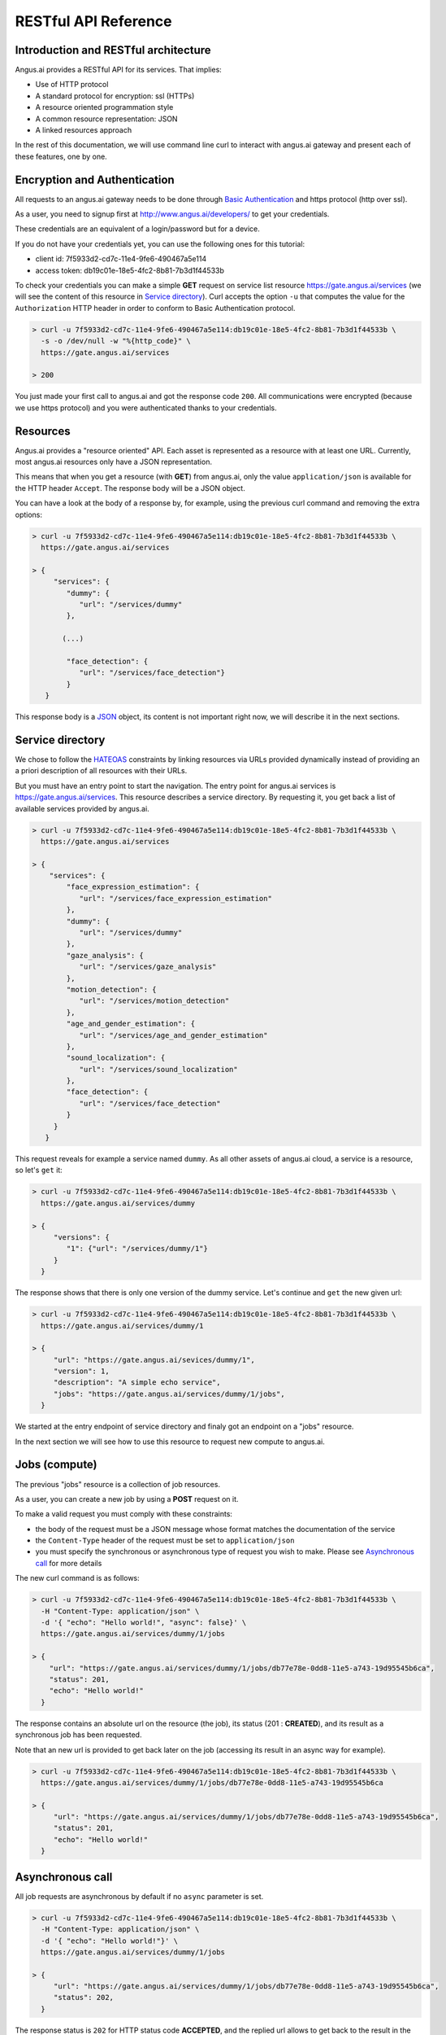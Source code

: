 RESTful API Reference
=====================


.. |client_id| replace:: 7f5933d2-cd7c-11e4-9fe6-490467a5e114
.. |access_token| replace:: db19c01e-18e5-4fc2-8b81-7b3d1f44533b

Introduction and RESTful architecture
-------------------------------------

Angus.ai provides a RESTful API for its services. That implies:

* Use of HTTP protocol
* A standard protocol for encryption: ssl (HTTPs)
* A resource oriented programmation style
* A common resource representation: JSON
* A linked resources approach

In the rest of this documentation, we will use command line curl to
interact with angus.ai gateway and present each of these features, one by one.

Encryption and Authentication
-----------------------------

All requests to an angus.ai gateway needs to be done through `Basic
Authentication <https://en.wikipedia.org/wiki/Basic_access_authentication>`_
and https protocol (http over ssl).

As a user, you need to signup first at http://www.angus.ai/developers/ to get your credentials.

These credentials are an equivalent of a login/password but for a device.

If you do not have your credentials yet, you can use the following ones for this tutorial:

* client id: |client_id|
* access token: |access_token|

To check your credentials you can make a simple **GET** request on
service list resource https://gate.angus.ai/services (we will see the
content of this resource in `Service directory`_). Curl accepts the
option ``-u`` that computes the value for the ``Authorization`` HTTP
header in order to conform to Basic Authentication protocol.

.. code-block:: console

   > curl -u 7f5933d2-cd7c-11e4-9fe6-490467a5e114:db19c01e-18e5-4fc2-8b81-7b3d1f44533b \
     -s -o /dev/null -w "%{http_code}" \
     https://gate.angus.ai/services

   > 200

You just made your first call to angus.ai and got the
response code ``200``. All communications were encrypted (because we
use https protocol) and you were authenticated thanks to your credentials.

Resources
---------

Angus.ai provides a "resource oriented" API. Each asset is represented as a
resource with at least one URL. Currently, most angus.ai resources
only have a JSON representation.

This means that when you get a resource (with **GET**) from angus.ai,
only the value ``application/json`` is available for the HTTP header ``Accept``.
The response body will be a JSON object.

You can have a look at the body of a response by, for example, using the previous curl command
and removing the extra options:

.. code-block:: console

   > curl -u 7f5933d2-cd7c-11e4-9fe6-490467a5e114:db19c01e-18e5-4fc2-8b81-7b3d1f44533b \
     https://gate.angus.ai/services

   > {
        "services": {
           "dummy": {
              "url": "/services/dummy"
           },

          (...)

           "face_detection": {
              "url": "/services/face_detection"}
           }
      }

This response body is a `JSON <https://en.wikipedia.org/wiki/JSON>`_ object,
its content is not important right now, we will describe it in the next
sections.


Service directory
-----------------

We chose to follow the `HATEOAS
<https://en.wikipedia.org/wiki/HATEOAS>`_ constraints by linking
resources via URLs provided dynamically instead of providing an a priori description of all resources
with their URLs.

But you must have an entry point to start the navigation. The entry
point for angus.ai services is https://gate.angus.ai/services. This resource
describes a service directory. By requesting it, you get back a list
of available services provided by angus.ai.

.. code-block:: console

   > curl -u 7f5933d2-cd7c-11e4-9fe6-490467a5e114:db19c01e-18e5-4fc2-8b81-7b3d1f44533b \
     https://gate.angus.ai/services

   > {
       "services": {
           "face_expression_estimation": {
              "url": "/services/face_expression_estimation"
           },
           "dummy": {
              "url": "/services/dummy"
           },
           "gaze_analysis": {
              "url": "/services/gaze_analysis"
           },
           "motion_detection": {
              "url": "/services/motion_detection"
           },
           "age_and_gender_estimation": {
              "url": "/services/age_and_gender_estimation"
           },
           "sound_localization": {
              "url": "/services/sound_localization"
           },
           "face_detection": {
              "url": "/services/face_detection"
           }
        }
      }

This request reveals for example a service named ``dummy``. As all other assets
of angus.ai cloud, a service is a resource, so let's ``get`` it:

.. code-block:: console

   > curl -u 7f5933d2-cd7c-11e4-9fe6-490467a5e114:db19c01e-18e5-4fc2-8b81-7b3d1f44533b \
     https://gate.angus.ai/services/dummy

   > {
        "versions": {
           "1": {"url": "/services/dummy/1"}
        }
     }

The response shows that there is only one version of the dummy service. Let's continue and ``get`` the new given url:

.. code-block:: console

   > curl -u 7f5933d2-cd7c-11e4-9fe6-490467a5e114:db19c01e-18e5-4fc2-8b81-7b3d1f44533b \
     https://gate.angus.ai/services/dummy/1

   > {
        "url": "https://gate.angus.ai/sevices/dummy/1",
        "version": 1,
        "description": "A simple echo service",
        "jobs": "https://gate.angus.ai/services/dummy/1/jobs",
     }

We started at the entry endpoint of service directory and finaly got
an endpoint on a "jobs" resource.

In the next section we will see how to use this resource to request
new compute to angus.ai.

Jobs (compute)
--------------

The previous "jobs" resource is a collection of job resources.

As a user, you can create a new job by using a **POST** request on it.

To make a valid request you must comply with these constraints:

* the body of the request must be a JSON message whose format matches the
  documentation of the service
* the ``Content-Type`` header of the request must be set to ``application/json``
* you must specify the synchronous or asynchronous type of request you wish to make. Please see `Asynchronous call`_ for more details

The new curl command is as follows:

.. code-block:: console

   > curl -u 7f5933d2-cd7c-11e4-9fe6-490467a5e114:db19c01e-18e5-4fc2-8b81-7b3d1f44533b \
     -H "Content-Type: application/json" \
     -d '{ "echo": "Hello world!", "async": false}' \
     https://gate.angus.ai/services/dummy/1/jobs

   > {
       "url": "https://gate.angus.ai/services/dummy/1/jobs/db77e78e-0dd8-11e5-a743-19d95545b6ca",
       "status": 201,
       "echo": "Hello world!"
     }

The response contains an absolute url on the resource (the job), its status (201 : **CREATED**),
and its result as a synchronous job has been requested.

Note that an new url is provided to get back later on the job (accessing its result in an async way for example).

.. code-block:: console

   > curl -u 7f5933d2-cd7c-11e4-9fe6-490467a5e114:db19c01e-18e5-4fc2-8b81-7b3d1f44533b \
     https://gate.angus.ai/services/dummy/1/jobs/db77e78e-0dd8-11e5-a743-19d95545b6ca

   > {
        "url": "https://gate.angus.ai/services/dummy/1/jobs/db77e78e-0dd8-11e5-a743-19d95545b6ca",
        "status": 201,
        "echo": "Hello world!"
     }

Asynchronous call
-----------------

All job requests are asynchronous by default if no ``async`` parameter is
set.

.. code-block:: console

   > curl -u 7f5933d2-cd7c-11e4-9fe6-490467a5e114:db19c01e-18e5-4fc2-8b81-7b3d1f44533b \
     -H "Content-Type: application/json" \
     -d '{ "echo": "Hello world!"}' \
     https://gate.angus.ai/services/dummy/1/jobs

   > {
        "url": "https://gate.angus.ai/services/dummy/1/jobs/db77e78e-0dd8-11e5-a743-19d95545b6ca",
        "status": 202,
     }

The response status is ``202`` for HTTP status code **ACCEPTED**, and the
replied url allows to get back to the result in the future.

.. code-block:: console

   > curl -u 7f5933d2-cd7c-11e4-9fe6-490467a5e114:db19c01e-18e5-4fc2-8b81-7b3d1f44533b \
     https://gate.angus.ai/services/dummy/1/jobs/db77e78e-0dd8-11e5-a743-19d95545b6ca

   > {
        "url": "https://gate.angus.ai/services/dummy/1/jobs/db77e78e-0dd8-11e5-a743-19d95545b6ca",
        "status": 200,
        "echo": "Hello world!"
     }

If you want a synchronous job with the result, you must specify ``async`` as
``false``.

.. code-block:: console

   > curl -u 7f5933d2-cd7c-11e4-9fe6-490467a5e114:db19c01e-18e5-4fc2-8b81-7b3d1f44533b \
     -H "Content-Type: application/json" \
     -d '{ "echo": "Hello world!", "async": false}' \
     https://gate.angus.ai/services/dummy/1/jobs

   > {
        "url": "https://gate.angus.ai/services/dummy/1/jobs/db77e78e-0dd8-11e5-a743-19d95545b6ca",
        "status": 201,
        "echo": "Hello world!"
     }


Binary attachment
-----------------

Most requesta to angus.ai will need you to attach binary files for sound, images,
videos or other raw data from various sensors. Angus.ai provides two ways to
upload them:

* attached in the request
* or by referring to a previously created resource


Make a request with an attached binary file
+++++++++++++++++++++++++++++++++++++++++++

You need to create a multipart request to send binary file to angus.ai as follows:

* the name and type of the binary part are specified with: ``attachment://<name_of_the_resource>``
* the JSON body part is prefixed with ``meta``
* the JSON body part refers to the attachement ``attchment://<name_of_the_resource``

For example, the service ``face_detection`` must be provided an
image as input. You can upload it as an attachment as follows:

.. code-block:: console

   > curl -u 7f5933d2-cd7c-11e4-9fe6-490467a5e114:db19c01e-18e5-4fc2-8b81-7b3d1f44533b  \
     -F "attachment://bar=@macgyver.jpg;type=image/jpg" \
     -F 'meta={"async" : false, "image": "attachment://bar"};type=application/json' \
     https://gate.angus.ai/services/face_detection/1/jobs

   > {
        "url": "https://gate.angus.ai/services/face_detection/1/jobs/1944556c-baf8-11e5-85c3-0242ac110001",
        "status": 201,
        "input_size": [480, 640],
        "nb_faces": 1,
        "faces": [{"roi": [262, 76, 127, 127], "roi_confidence": 0.8440000414848328}]
     }


Create a binary resource
++++++++++++++++++++++++

Angus.ai provides a "blob storage" to upload a binary resource once and use it later for one or more
services. This service is available at https://gate.angus.ai/blobs.

Binaries need to be sent as an attachement to the request (as shown above), made on the "blob storage" resource.
The JSON body part needs to contain a key ``content`` whose value matches the attached file.

.. code-block:: console

   > curl -u 7f5933d2-cd7c-11e4-9fe6-490467a5e114:db19c01e-18e5-4fc2-8b81-7b3d1f44533b \
     -F "attachment://bar=@macgyver.jpg;type=image/jpg" \
     -F 'meta={"async": false, "content": "attachment://bar"};type=application/json' \
     https://gate.angus.ai/blobs

   > {
        "status": 201,
        "url": "https://gate.angus.ai/blobs/a5bca2da-baf6-11e5-ad97-0242ac110001"
     }

The response contains the url of the new blob resource created.
You can now use this (binary) resource it in all angus.ai services by referring to it in your requests:

.. code-block:: console

   > curl -u 7f5933d2-cd7c-11e4-9fe6-490467a5e114:db19c01e-18e5-4fc2-8b81-7b3d1f44533b \
     -F 'meta={"async": false, "image": "https://gate.angus.ai/blobs/a5bca2da-baf6-11e5-ad97-0242ac110001"};type=application/json' \
     https://gate.angus.ai/services/face_detection/1/jobs

   > {
        "url": "http://localhost/services/face_detection/1/jobs/1944556c-baf8-11e5-85c3-0242ac110001",
        "status": 201,
        "input_size": [480, 640],
        "nb_faces": 1,
        "faces": [{"roi": [262, 76, 127, 127], "roi_confidence": 0.8440000414848328}]
     }

Session / State
---------------

Despite angus.ai API aiming at RESTful and hence stateless services,
some services can currently and optionally be made statefull.

In that case, the state is kept by the client and attached with each request in a
``state`` JSON parameter. For the statefull services, states are currently represented as
``session_id`` generated on the client side.

.. code-block:: console

   > curl -u 7f5933d2-cd7c-11e4-9fe6-490467a5e114:db19c01e-18e5-4fc2-8b81-7b3d1f44533b \
     -H "Content-Type: application/json" \
     -d '{ "echo": "Hello world!", "async": false, "state": {"session_id": "714f0416-0de0-11e5-ab02-eca86bfe9d03"}}' \
     https://gate.angus.ai/services/dummy/1/jobs

   > {
        "url": "https://gate.angus.ai/services/dummy/1/jobs/db77e78e-0dd8-11e5-a743-19d95545b6ca",
        "state": {
           "session_id": "714f0416-0de0-11e5-ab02-eca86bfe9d03"
        },
        "status": 201,
        "echo": "Hello world!"
     }
